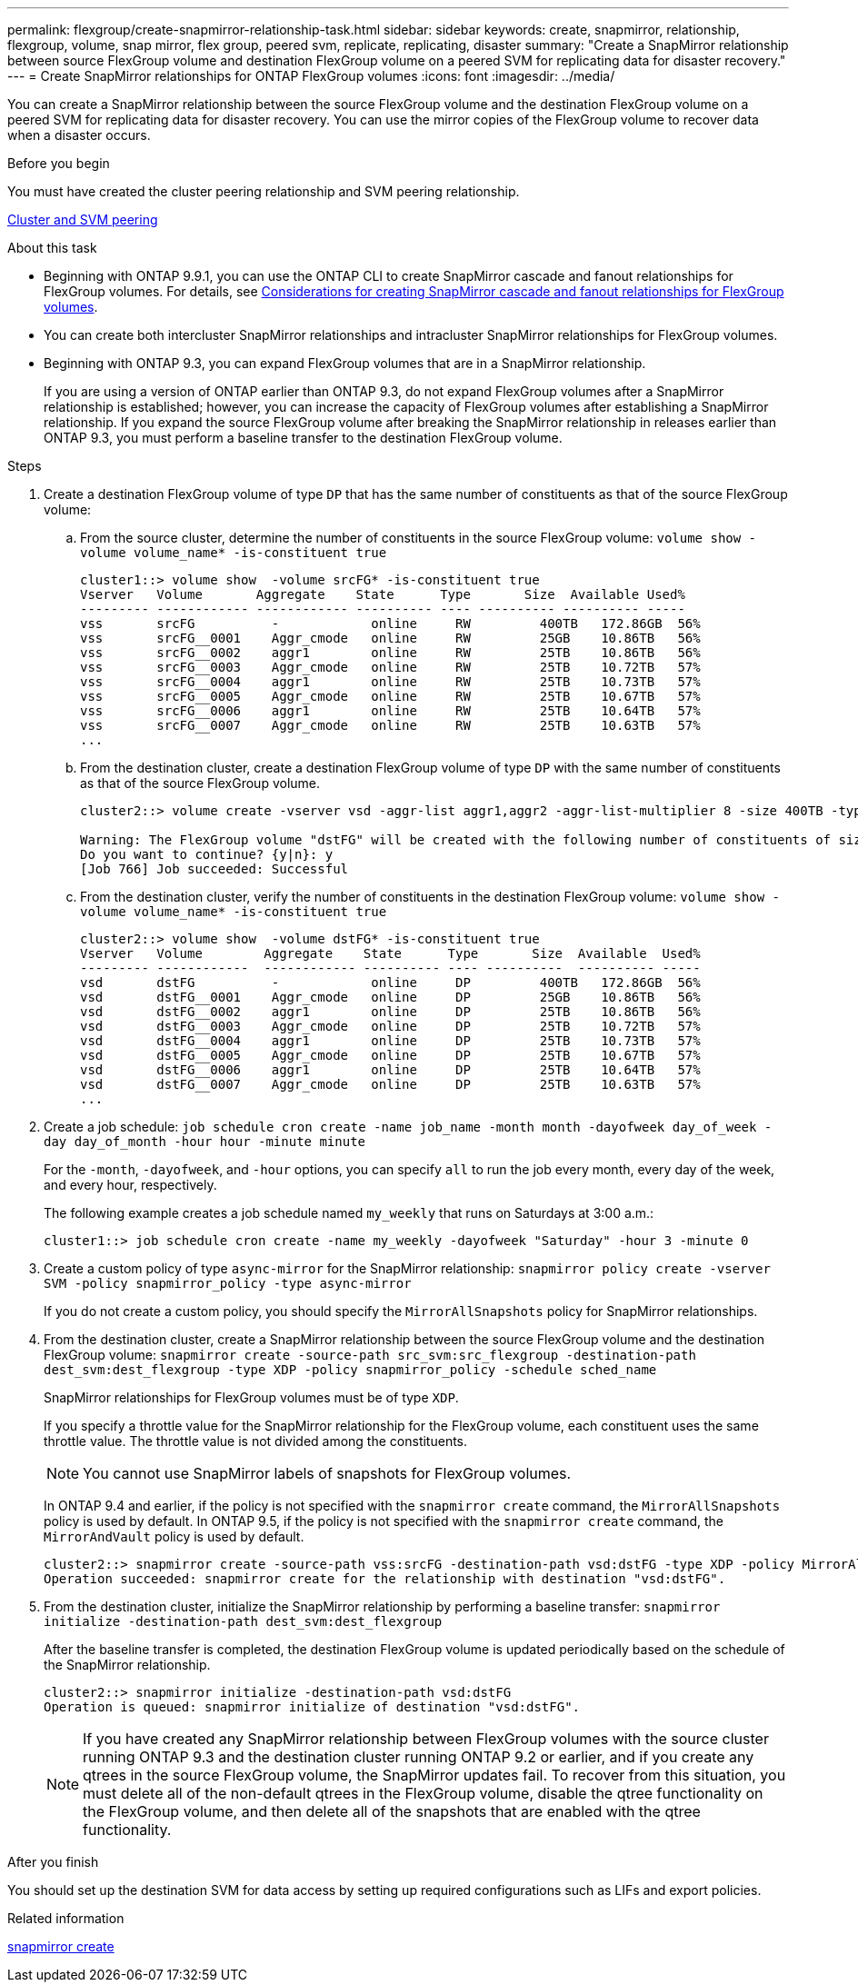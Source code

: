---
permalink: flexgroup/create-snapmirror-relationship-task.html
sidebar: sidebar
keywords: create, snapmirror, relationship, flexgroup, volume, snap mirror, flex group, peered svm, replicate, replicating, disaster
summary: "Create a SnapMirror relationship between source FlexGroup volume and destination FlexGroup volume on a peered SVM for replicating data for disaster recovery."
---
= Create SnapMirror relationships for ONTAP FlexGroup volumes
:icons: font
:imagesdir: ../media/

[.lead]
You can create a SnapMirror relationship between the source FlexGroup volume and the destination FlexGroup volume on a peered SVM for replicating data for disaster recovery. You can use the mirror copies of the FlexGroup volume to recover data when a disaster occurs.

.Before you begin

You must have created the cluster peering relationship and SVM peering relationship.

link:../peering/index.html[Cluster and SVM peering]

.About this task

* Beginning with ONTAP 9.9.1, you can use the ONTAP CLI to create SnapMirror cascade and fanout relationships for FlexGroup volumes.
For details, see link:create-snapmirror-cascade-fanout-reference.html[Considerations for creating SnapMirror cascade and fanout relationships for FlexGroup volumes].
* You can create both intercluster SnapMirror relationships and intracluster SnapMirror relationships for FlexGroup volumes.
* Beginning with ONTAP 9.3, you can expand FlexGroup volumes that are in a SnapMirror relationship.
+
If you are using a version of ONTAP earlier than ONTAP 9.3, do not expand FlexGroup volumes after a SnapMirror relationship is established; however, you can increase the capacity of FlexGroup volumes after establishing a SnapMirror relationship. If you expand the source FlexGroup volume after breaking the SnapMirror relationship in releases earlier than ONTAP 9.3, you must perform a baseline transfer to the destination FlexGroup volume.

.Steps

. Create a destination FlexGroup volume of type `DP` that has the same number of constituents as that of the source FlexGroup volume:
 .. From the source cluster, determine the number of constituents in the source FlexGroup volume: `volume show -volume volume_name* -is-constituent true`
+
----
cluster1::> volume show  -volume srcFG* -is-constituent true
Vserver   Volume       Aggregate    State      Type       Size  Available Used%
--------- ------------ ------------ ---------- ---- ---------- ---------- -----
vss       srcFG          -            online     RW         400TB   172.86GB  56%
vss       srcFG__0001    Aggr_cmode   online     RW         25GB    10.86TB   56%
vss       srcFG__0002    aggr1        online     RW         25TB    10.86TB   56%
vss       srcFG__0003    Aggr_cmode   online     RW         25TB    10.72TB   57%
vss       srcFG__0004    aggr1        online     RW         25TB    10.73TB   57%
vss       srcFG__0005    Aggr_cmode   online     RW         25TB    10.67TB   57%
vss       srcFG__0006    aggr1        online     RW         25TB    10.64TB   57%
vss       srcFG__0007    Aggr_cmode   online     RW         25TB    10.63TB   57%
...
----

 .. From the destination cluster, create a destination FlexGroup volume of type `DP` with the same number of constituents as that of the source FlexGroup volume.
+
----
cluster2::> volume create -vserver vsd -aggr-list aggr1,aggr2 -aggr-list-multiplier 8 -size 400TB -type DP dstFG

Warning: The FlexGroup volume "dstFG" will be created with the following number of constituents of size 25TB: 16.
Do you want to continue? {y|n}: y
[Job 766] Job succeeded: Successful
----

 .. From the destination cluster, verify the number of constituents in the destination FlexGroup volume: `volume show -volume volume_name* -is-constituent true`
+
----
cluster2::> volume show  -volume dstFG* -is-constituent true
Vserver   Volume        Aggregate    State      Type       Size  Available  Used%
--------- ------------  ------------ ---------- ---- ----------  ---------- -----
vsd       dstFG          -            online     DP         400TB   172.86GB  56%
vsd       dstFG__0001    Aggr_cmode   online     DP         25GB    10.86TB   56%
vsd       dstFG__0002    aggr1        online     DP         25TB    10.86TB   56%
vsd       dstFG__0003    Aggr_cmode   online     DP         25TB    10.72TB   57%
vsd       dstFG__0004    aggr1        online     DP         25TB    10.73TB   57%
vsd       dstFG__0005    Aggr_cmode   online     DP         25TB    10.67TB   57%
vsd       dstFG__0006    aggr1        online     DP         25TB    10.64TB   57%
vsd       dstFG__0007    Aggr_cmode   online     DP         25TB    10.63TB   57%
...
----
. Create a job schedule: `job schedule cron create -name job_name -month month -dayofweek day_of_week -day day_of_month -hour hour -minute minute`
+
For the `-month`, `-dayofweek`, and `-hour` options, you can specify `all` to run the job every month, every day of the week, and every hour, respectively.
+
The following example creates a job schedule named `my_weekly` that runs on Saturdays at 3:00 a.m.:
+
----
cluster1::> job schedule cron create -name my_weekly -dayofweek "Saturday" -hour 3 -minute 0
----

. Create a custom policy of type `async-mirror` for the SnapMirror relationship: `snapmirror policy create -vserver SVM -policy snapmirror_policy -type async-mirror`
+
If you do not create a custom policy, you should specify the `MirrorAllSnapshots` policy for SnapMirror relationships.

. From the destination cluster, create a SnapMirror relationship between the source FlexGroup volume and the destination FlexGroup volume: `snapmirror create -source-path src_svm:src_flexgroup -destination-path dest_svm:dest_flexgroup -type XDP -policy snapmirror_policy -schedule sched_name`
+
SnapMirror relationships for FlexGroup volumes must be of type `XDP`.
+
If you specify a throttle value for the SnapMirror relationship for the FlexGroup volume, each constituent uses the same throttle value. The throttle value is not divided among the constituents.
+
[NOTE]
====
You cannot use SnapMirror labels of snapshots for FlexGroup volumes.
====
+
In ONTAP 9.4 and earlier, if the policy is not specified with the `snapmirror create` command, the `MirrorAllSnapshots` policy is used by default. In ONTAP 9.5, if the policy is not specified with the `snapmirror create` command, the `MirrorAndVault` policy is used by default.
+
----
cluster2::> snapmirror create -source-path vss:srcFG -destination-path vsd:dstFG -type XDP -policy MirrorAllSnapshots -schedule hourly
Operation succeeded: snapmirror create for the relationship with destination "vsd:dstFG".
----

. From the destination cluster, initialize the SnapMirror relationship by performing a baseline transfer: `snapmirror initialize -destination-path dest_svm:dest_flexgroup`
+
After the baseline transfer is completed, the destination FlexGroup volume is updated periodically based on the schedule of the SnapMirror relationship.
+
----
cluster2::> snapmirror initialize -destination-path vsd:dstFG
Operation is queued: snapmirror initialize of destination "vsd:dstFG".
----
+
[NOTE]
====
If you have created any SnapMirror relationship between FlexGroup volumes with the source cluster running ONTAP 9.3 and the destination cluster running ONTAP 9.2 or earlier, and if you create any qtrees in the source FlexGroup volume, the SnapMirror updates fail. To recover from this situation, you must delete all of the non-default qtrees in the FlexGroup volume, disable the qtree functionality on the FlexGroup volume, and then delete all of the snapshots that are enabled with the qtree functionality.
====

.After you finish

You should set up the destination SVM for data access by setting up required configurations such as LIFs and export policies.

.Related information
link:https://docs.netapp.com/us-en/ontap-cli/snapmirror-create.html[snapmirror create^]


// 2025 June 25, ONTAPDOC-2960
// 2-APR-2025 ONTAPDOC-2919
// 11 DEC 2024, ontapdoc-2585, LIPI edits
// 2024-Dec-2, issue# 1553
// 08 DEC 2021, BURT 1430515
